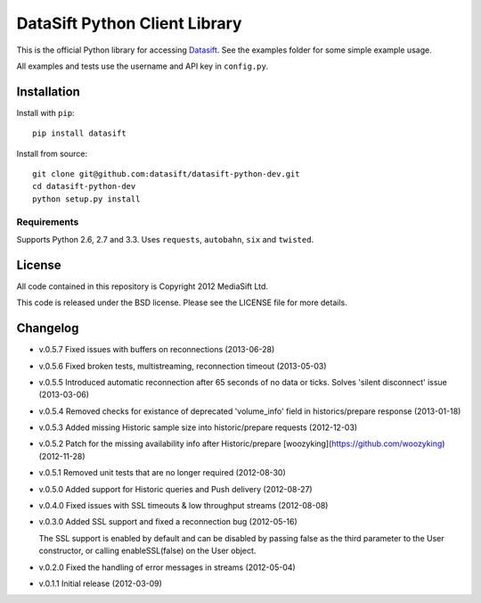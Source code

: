 DataSift Python Client Library
==============================

This is the official Python library for accessing `Datasift <http://datasift.com/>`_.
See the examples folder for some simple example usage.

All examples and tests use the username and API key in ``config.py``.

Installation
------------

Install with ``pip``::

    pip install datasift

Install from source::

    git clone git@github.com:datasift/datasift-python-dev.git
    cd datasift-python-dev
    python setup.py install


Requirements
^^^^^^^^^^^^

Supports Python 2.6, 2.7 and 3.3.
Uses ``requests``, ``autobahn``, ``six`` and ``twisted``.

License
-------

All code contained in this repository is Copyright 2012 MediaSift Ltd.

This code is released under the BSD license. Please see the LICENSE file for
more details.

Changelog
---------

* v.0.5.7 Fixed issues with buffers on reconnections (2013-06-28)

* v.0.5.6 Fixed broken tests, multistreaming, reconnection timeout (2013-05-03)

* v.0.5.5 Introduced automatic reconnection after 65 seconds of no data or ticks. Solves 'silent disconnect' issue (2013-03-06)

* v.0.5.4 Removed checks for existance of deprecated 'volume_info' field in historics/prepare response (2013-01-18)

* v.0.5.3 Added missing Historic sample size into historic/prepare requests (2012-12-03)

* v.0.5.2 Patch for the missing availability info after Historic/prepare [woozyking](https://github.com/woozyking) (2012-11-28)

* v.0.5.1 Removed unit tests that are no longer required (2012-08-30)

* v.0.5.0 Added support for Historic queries and Push delivery (2012-08-27)

* v.0.4.0 Fixed issues with SSL timeouts & low throughput streams (2012-08-08)

* v.0.3.0 Added SSL support and fixed a reconnection bug (2012-05-16)

  The SSL support is enabled by default and can be disabled by passing false as
  the third parameter to the User constructor, or calling enableSSL(false) on
  the User object.

* v.0.2.0 Fixed the handling of error messages in streams (2012-05-04)

* v.0.1.1 Initial release (2012-03-09)
